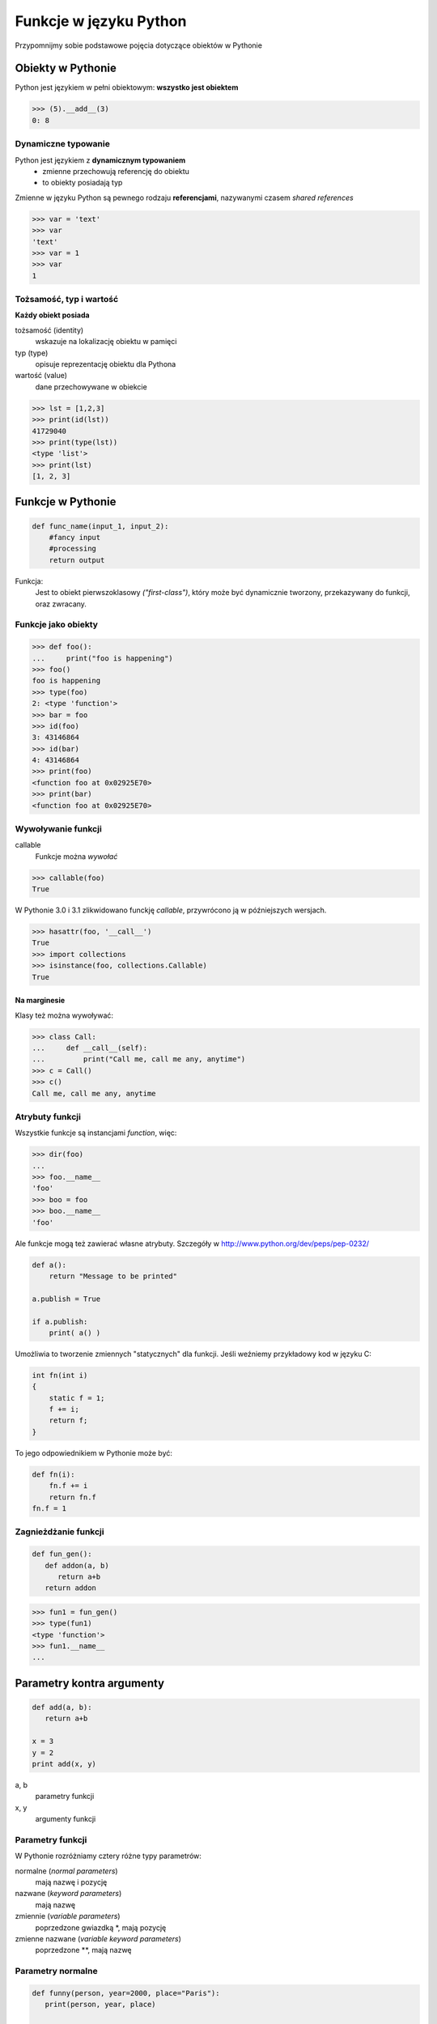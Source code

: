 Funkcje w języku Python
#######################

Przypomnijmy sobie podstawowe pojęcia dotyczące obiektów w Pythonie

Obiekty w Pythonie
******************

Python jest językiem w pełni obiektowym: **wszystko jest obiektem**

.. code-block:: pycon

   >>> (5).__add__(3)
   0: 8

Dynamiczne typowanie
====================

Python jest językiem z **dynamicznym typowaniem**
 - zmienne przechowują referencję do obiektu
 - to obiekty posiadają typ

Zmienne w języku Python są pewnego rodzaju **referencjami**, nazywanymi czasem *shared references*

.. code-block:: pycon

   >>> var = 'text'
   >>> var
   'text'
   >>> var = 1
   >>> var
   1

Tożsamość, typ i wartość
========================

**Każdy obiekt posiada**

tożsamość (identity)
  wskazuje na lokalizację obiektu w pamięci
typ (type)
  opisuje reprezentację obiektu dla Pythona
wartość (value)
  dane przechowywane w obiekcie


.. code-block:: pycon

   >>> lst = [1,2,3]
   >>> print(id(lst))
   41729040
   >>> print(type(lst))
   <type 'list'>
   >>> print(lst)
   [1, 2, 3]

Funkcje w Pythonie
******************

.. code-block:: python

    def func_name(input_1, input_2):
        #fancy input
        #processing
        return output

Funkcja:
  Jest to obiekt pierwszoklasowy *("first-class")*, który może być dynamicznie
  tworzony, przekazywany do funkcji, oraz zwracany.

Funkcje jako obiekty
====================

.. code-block:: python

   >>> def foo():
   ...     print("foo is happening")
   >>> foo()
   foo is happening
   >>> type(foo)
   2: <type 'function'>
   >>> bar = foo
   >>> id(foo)
   3: 43146864
   >>> id(bar)
   4: 43146864
   >>> print(foo)
   <function foo at 0x02925E70>
   >>> print(bar)
   <function foo at 0x02925E70>

Wywoływanie funkcji
===================

callable
  Funkcje można *wywołać*

.. code-block:: pycon

   >>> callable(foo)
   True

W Pythonie 3.0 i 3.1 zlikwidowano funckję *callable*, przywrócono ją w późniejszych wersjach.

.. code-block:: pycon

   >>> hasattr(foo, '__call__')
   True
   >>> import collections
   >>> isinstance(foo, collections.Callable)
   True

Na marginesie
-------------
Klasy też można wywoływać:

.. code-block:: pycon

   >>> class Call:
   ...     def __call__(self):
   ...         print("Call me, call me any, anytime")
   >>> c = Call()
   >>> c()
   Call me, call me any, anytime

Atrybuty funkcji
================

Wszystkie funkcje są instancjami *function*, więc:

.. code-block:: pycon

   >>> dir(foo)
   ...
   >>> foo.__name__
   'foo'
   >>> boo = foo
   >>> boo.__name__
   'foo'

Ale funkcje mogą też zawierać własne atrybuty. Szczegóły w http://www.python.org/dev/peps/pep-0232/

.. code-block:: python

    def a():
        return "Message to be printed"

    a.publish = True

    if a.publish:
        print( a() )

Umożliwia to tworzenie zmiennych "statycznych" dla funkcji.
Jeśli weźniemy przykładowy kod w języku C:

.. code-block:: c

    int fn(int i)
    {
        static f = 1;
        f += i;
        return f;
    }

To jego odpowiednikiem w Pythonie może być:

.. code-block:: python

    def fn(i):
        fn.f += i
        return fn.f
    fn.f = 1

Zagnieżdżanie funkcji
=====================

.. code-block:: python

   def fun_gen():
      def addon(a, b)
         return a+b
      return addon

.. code-block:: pycon

   >>> fun1 = fun_gen()
   >>> type(fun1)
   <type 'function'>
   >>> fun1.__name__
   ...


Parametry kontra argumenty
**************************

.. code-block:: python

   def add(a, b):
      return a+b

   x = 3
   y = 2
   print add(x, y)

a, b
   parametry funkcji

x, y
   argumenty funkcji

Parametry funkcji
=================

W Pythonie rozróżniamy cztery różne typy parametrów:

normalne (*normal parameters*)
   mają nazwę i pozycję

nazwane (*keyword parameters*)
   mają nazwę

zmiennie (*variable parameters*)
   poprzedzone gwiazdką \*, mają pozycję

zmienne nazwane (*variable keyword parameters*)
   poprzedzone \**, mają nazwę

Parametry normalne
==================

.. code-block:: python

   def funny(person, year=2000, place="Paris"):
      print(person, year, place)

   funny("Ola", 1995, "Wrocław")
   funny("Ala")
   funny("Olek", place="New York")
   funny("Alek", year=2010)

Pułapki domyślnego atrybutu
===========================

.. code-block:: pycon

   >>> def itsatrap(item, seq=[]):
   ...     seq.append(item)
   ...     return seq
   >>> itsatrap.__defaults__
   ([],)
   >>> itsatrap(1)
   [1]
   >>> itsatrap(1)
   [1, 1]
   >>> itsatrap.__defaults__
   ([1, 1],)

Parametry zmienne
=================

Operator ``*`` służy do stworzenia funkcji akceptujących dowolną liczbę argumentów:

.. code-block:: pycon

   >>> def multiargs(first, *args):
   ...   print(first, args)
   >>> multiargs(1, range(2,4))
   1 ([2, 3],)

Parametry zmienne nazwane
=========================

Operator
** służy do stworzenia funkcji akceptujących dowolną liczbę argumentów nazwanych:

.. code-block:: pycon

   >>> def multikwargs(**kwargs):
   ...     print(kwargs)
   >>> multikwargs(ala="1999", ola="2000")
   {'ola': '2000', 'ala': '1999'}


Parametry zmienne razem
-----------------------

.. code-block:: pycon

   >>> def multi2(first, *args, **kwargs):
   ...     print(first)
   ...     print(args)
   ...     print(kwargs)
   >>> multi2(1, 2, 3, 4, 5, ala="1999", ola="2000")
   1
   (2, 3, 4, 5)
   {'ola': '2000', 'ala': '1999'}

Ograniczeniem w Pythonie serii 2.x była konieczność występowania zmiennych parametrów **na końcu** deklaracji.

Keyword-only arguments
----------------------

Python 3.x zniósł to ograniczenie (PEP-3102) wprowadzając argumenty wywołania które musimy podać za pomocą słów kluczowych.

Python 2.x

.. code-block:: python

    def foo(a, special=None, *args): print [a, special, args]

    foo(1, 2, 3, 4)
    ## [1, 2, (3, 4, )]  # special == 2
    foo(1, 2, 3, 4, special=True)
    ## TypeError

Python 3.x *(keyword-only arguments)*

.. code-block:: python

    def foo(a, *args, special=None): print([a, special, args])

    foo(1, 2, 3, 4)
    ## [1, None, (2, 3, 4)]  # special is None
    foo(1, 2, 3, 4, special=True)
    ## [1, True, (2, 3, 4)]


Zmienne lokalne i globalne
**************************

Zmienne globalne wewnątrz funkcji dostępne są tylko do odczytu.
Jeśli chcemy je modyfikować, musimy zadeklarować je z użyciem słowa kluczowego ``global``.

.. code-block:: python

   x = 2
   y = 3
   def wrap():
        def inner():
            global x
            x = -5
            y = -3
            print("inner", x, y)
        inner()
        print("wrap", x, y)

Ale co jeśli chcelibyśmy modyfikować zmienną wewnątrz funkcji ``wrap``?
Możemy to zrobić używając słowa kluczowego ``nonlocal`` (PEP-3104, Python 3.x):

.. code-block:: python

    def wrap():
        count = 0
        def counter():
            nonlocal count
            count += 1
            return count
        return counter

Locals i globals
================

Python umożliwia również dostęp do zmiennych lokalnych i globalnych przy pomocy specjalnych słowników:

.. code-block:: pycon

   >>> def foo(a):
   ...     print(a)
   >>> foo(5)
   5
   >>> globals()["foo"].__call__(5)
   5

Przykład użycia zmiennych lokalnych:

.. code-block:: python

   def fun():
       a = 5
       b = 10
       print(locals())
       print("{a} {b}".format(**locals()))

.. code-block:: pycon

    >>> fun()
    {'b': 10, 'a': 5}
    5 10